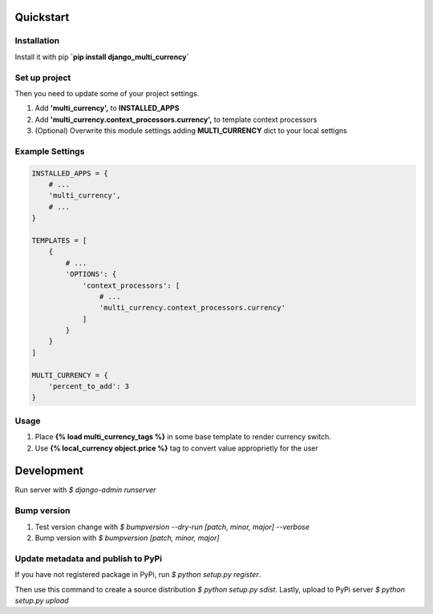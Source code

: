 Quickstart
==========

Installation
------------

Install it with pip **`pip install django_multi_currency`**

Set up project
--------------
Then you need to update some of your project settings.

1. Add **'multi_currency',** to **INSTALLED_APPS**
2. Add **'multi_currency.context_processors.currency',** to template
   context processors
3. (Optional) Overwrite this module settings adding **MULTI_CURRENCY**
   dict to your local settigns

Example Settings
----------------

.. code-block:: python

    INSTALLED_APPS = {
        # ...
        'multi_currency',
        # ...
    }

    TEMPLATES = [
        {
            # ...
            'OPTIONS': {
                'context_processors': [
                    # ...
                    'multi_currency.context_processors.currency'
                ]
            }
        }
    ]

    MULTI_CURRENCY = {
        'percent_to_add': 3
    }

Usage
-----

1. Place **{% load multi_currency_tags %}** in some base template to render currency switch.
2. Use **{% local_currency object.price %}** tag to convert value approprietly for the user

Development
===========

Run server with `$ django-admin runserver`

Bump version
------------

1. Test version change with `$ bumpversion --dry-run [patch, minor, major] --verbose`
2. Bump version with `$ bumpversion [patch, minor, major]`

Update metadata and publish to PyPi
-----------------------------------
If you have not registered package in PyPi, run `$ python setup.py register`.

Then use this command to create a source distribution `$ python setup.py sdist`.
Lastly, upload to PyPi server `$ python setup.py upload`
